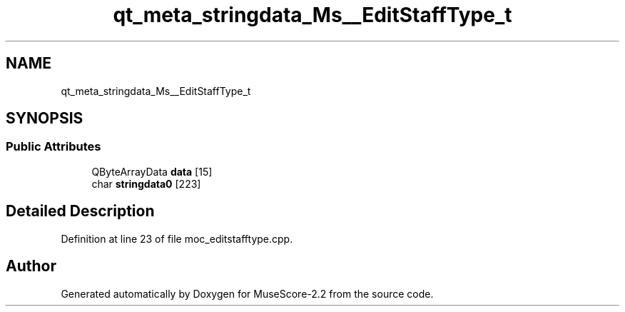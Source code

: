 .TH "qt_meta_stringdata_Ms__EditStaffType_t" 3 "Mon Jun 5 2017" "MuseScore-2.2" \" -*- nroff -*-
.ad l
.nh
.SH NAME
qt_meta_stringdata_Ms__EditStaffType_t
.SH SYNOPSIS
.br
.PP
.SS "Public Attributes"

.in +1c
.ti -1c
.RI "QByteArrayData \fBdata\fP [15]"
.br
.ti -1c
.RI "char \fBstringdata0\fP [223]"
.br
.in -1c
.SH "Detailed Description"
.PP 
Definition at line 23 of file moc_editstafftype\&.cpp\&.

.SH "Author"
.PP 
Generated automatically by Doxygen for MuseScore-2\&.2 from the source code\&.
